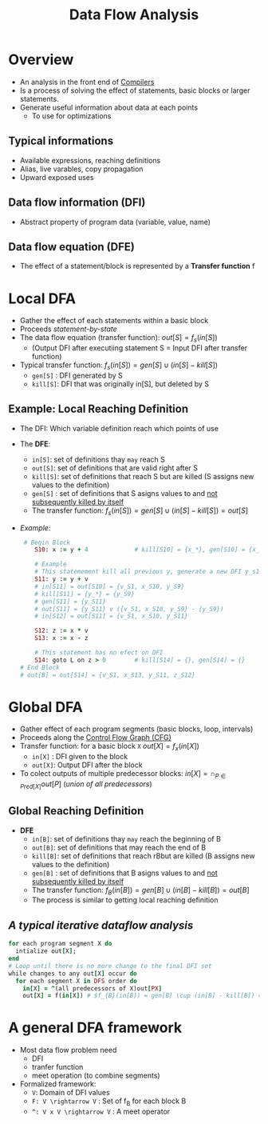 :PROPERTIES:
:ID:       d57045e0-aad1-4ee2-a11b-0971d5865d58
:END:
#+title: Data Flow Analysis

* Overview
+ An analysis in the front end of [[id:6bc87e74-cf9e-4d12-81ff-e979b4107177][Compilers]]
+ Is a process of solving the effect of statements, basic blocks or larger statements.
+ Generate useful information about data at each points
  - To use for optimizations
** Typical informations
+ Available expressions, reaching definitions
+ Alias, live varables, copy propagation
+ Upward exposed uses
** Data flow information (DFI)
+ Abstract property of program data (variable, value, name)
** Data flow equation (DFE)
+ The effect of a statement/block is represented by a *Transfer function* f
* Local DFA
+ Gather the effect of each statements within a basic block
+ Proceeds /statement-by-state/
+ The data flow equation (transfer function): $out[S] = f_{s}(in[S])$
  - (Output DFI after executiing statement S = Input DFI after transfer function)
+ Typical transfer function:
  $f_{s}(in[S]) = gen[S]\cup(in[S] - kill[S])$
  - =gen[S]= : DFI generated by S
  - =kill[S]=: DFI that was  originally in[S], but deleted by S
** Example: Local Reaching Definition
+ The DFI: Which variable definition reach which points of use
+ The *DFE*:
  * =in[S]=: set of definitions thay =may= reach S
  * =out[S]=: set of definitions that are valid right after S
  * =kill[S]=: set of definitions that reach S but are killed (S assigns new values to the definition)
  * =gen[S]= : set of definitions that S asigns values to and _not subsequently killed by itself_
  * The transfer function: $f_{s}(in[S]) = gen[S] \cup (in[S] - kill[S]) = out[S]$
+ /Example/:
  #+begin_src ruby
 # Begin Block
    S10: x := y + 4             # kill[S10] = {x_*}, gen[S10] = {x_S10}

    # Example
    # This statemement kill all previous y, generate a new DFI y_s11
    S11: y := y + v
    # in[S11] = out[S10] = {v_S1, x_S10, y_S9}
    # kill[S11] = {y_*} = {y_S9}
    # gen[S11] = {y_S11}
    # out[S11] = {y_S11} v ({v_S1, x_S10, y_S9} - {y_S9})
    # in[S12] = out[S11] = {v_S1, x_S10, y_S11}

    S12: z := x * v
    S13: x := x - z

    # This statement has no efect on DFI
    S14: goto L on z > 0        # kill[S14] = {}, gen[S14] = {}
# End Block
# out[B] = out[S14] = {v_S1, x_S13, y_S11, z_S12}
  #+end_src
* Global DFA
+ Gather effect of each program segments (basic blocks, loop, intervals)
+ Proceeds along the [[id:9db852f0-600b-481b-a3e3-b46a7332c322][Control Flow Graph (CFG)]]
+ Transfer function: for a basic block =X=
  $out[X] = f_{x}_{}(in[X])$
  + =in[X]= : DFI given to the block
  + =out[X]=: Output DFI after the block
+ To colect outputs of multiple predecessor blocks:
  $in[X] = \cap_{P \in Pred[X]}out[P]$ (/union of all predecessors/)
** Global Reaching Definition
+ *DFE*
  * =in[B]=: set of definitions thay =may= reach the beginning of B
  * =out[B]=: set of definitions that may reach the end of B
  * =kill[B]=: set of definitions that reach rBbut are killed (B assigns new values to the definition)
  * =gen[B]= : set of definitions that B asigns values to and _not subsequently killed by itself_
  * The transfer function: $f_{B}(in[B]) = gen[B] \cup (in[B] - kill[B]) = out[B]$
  * The process is similar to getting local reaching definition
** /A typical iterative dataflow analysis/
  #+begin_src ruby
for each program segment X do
  intialize out[X];
end
# Loop until there is no more change to the final DFI set
while changes to any out[X] occur do
  for each segment X in DFS order do
    in[X] = ^(all predecessors of X)out[PX]
    out[X] = f(in[X]) # $f_{B}(in[B]) = gen[B] \cup (in[B] - kill[B]) = out[B]
  #+end_src
* A general DFA framework
+ Most data flow problem need
  - DFI
  - tranfer function
  - meet operation (to combine segments)
+ Formalized framework:
  - =V=: Domain of DFI values
  - =F: V \rightarrow V= : Set of f_{B}_{}_{} for each block B
  - =^: V x V \rightarrow V= : A meet operator
